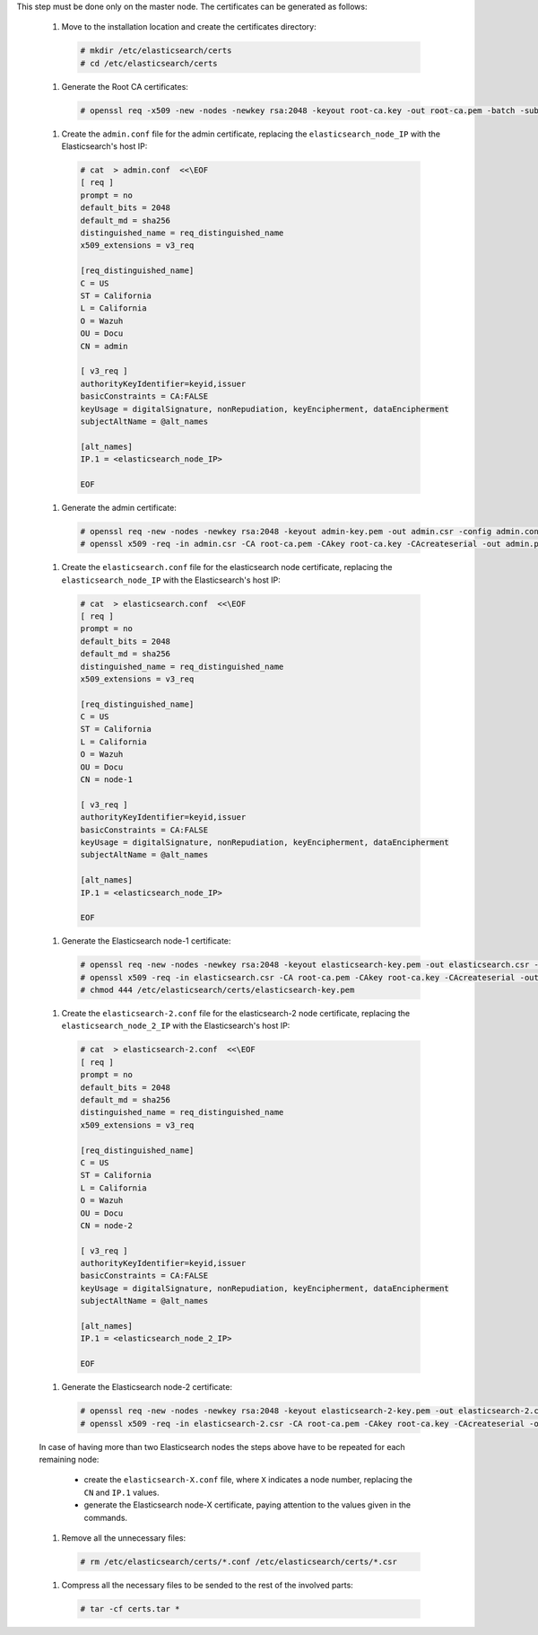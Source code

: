 .. Copyright (C) 2020 Wazuh, Inc.

This step must be done only on the master node. The certificates can be generated as follows:

  #. Move to the installation location and create the certificates directory:

    .. code-block:: console

      # mkdir /etc/elasticsearch/certs
      # cd /etc/elasticsearch/certs

  #. Generate the Root CA certificates:

    .. code-block:: console

      # openssl req -x509 -new -nodes -newkey rsa:2048 -keyout root-ca.key -out root-ca.pem -batch -subj "/C=US/ST=California/L=California/OU=Docu/O=Wazuh" -days 3650

  #. Create the ``admin.conf`` file for the admin certificate, replacing the ``elasticsearch_node_IP`` with the Elasticsearch's host IP:

    .. code-block:: console

      # cat  > admin.conf  <<\EOF
      [ req ]
      prompt = no
      default_bits = 2048
      default_md = sha256
      distinguished_name = req_distinguished_name
      x509_extensions = v3_req

      [req_distinguished_name]
      C = US
      ST = California
      L = California
      O = Wazuh
      OU = Docu
      CN = admin

      [ v3_req ]
      authorityKeyIdentifier=keyid,issuer
      basicConstraints = CA:FALSE
      keyUsage = digitalSignature, nonRepudiation, keyEncipherment, dataEncipherment
      subjectAltName = @alt_names

      [alt_names]
      IP.1 = <elasticsearch_node_IP>

      EOF


  #. Generate the admin certificate:

    .. code-block:: console

      # openssl req -new -nodes -newkey rsa:2048 -keyout admin-key.pem -out admin.csr -config admin.conf -days 3650
      # openssl x509 -req -in admin.csr -CA root-ca.pem -CAkey root-ca.key -CAcreateserial -out admin.pem -extfile admin.conf -extensions v3_req -days 3650

  #. Create the ``elasticsearch.conf`` file for the elasticsearch node certificate, replacing the ``elasticsearch_node_IP`` with the Elasticsearch's host IP:

    .. code-block:: console

      # cat  > elasticsearch.conf  <<\EOF
      [ req ]
      prompt = no
      default_bits = 2048
      default_md = sha256
      distinguished_name = req_distinguished_name
      x509_extensions = v3_req

      [req_distinguished_name]
      C = US
      ST = California
      L = California
      O = Wazuh
      OU = Docu
      CN = node-1

      [ v3_req ]
      authorityKeyIdentifier=keyid,issuer
      basicConstraints = CA:FALSE
      keyUsage = digitalSignature, nonRepudiation, keyEncipherment, dataEncipherment
      subjectAltName = @alt_names

      [alt_names]
      IP.1 = <elasticsearch_node_IP>

      EOF

  #. Generate the Elasticsearch node-1 certificate:

    .. code-block:: console

      # openssl req -new -nodes -newkey rsa:2048 -keyout elasticsearch-key.pem -out elasticsearch.csr -config elasticsearch.conf -days 3650
      # openssl x509 -req -in elasticsearch.csr -CA root-ca.pem -CAkey root-ca.key -CAcreateserial -out elasticsearch.pem -extfile elasticsearch.conf -extensions v3_req -days 3650
      # chmod 444 /etc/elasticsearch/certs/elasticsearch-key.pem

  #. Create the ``elasticsearch-2.conf`` file for the elasticsearch-2 node certificate, replacing the ``elasticsearch_node_2_IP`` with the Elasticsearch's host IP:

    .. code-block:: console

      # cat  > elasticsearch-2.conf  <<\EOF
      [ req ]
      prompt = no
      default_bits = 2048
      default_md = sha256
      distinguished_name = req_distinguished_name
      x509_extensions = v3_req

      [req_distinguished_name]
      C = US
      ST = California
      L = California
      O = Wazuh
      OU = Docu
      CN = node-2

      [ v3_req ]
      authorityKeyIdentifier=keyid,issuer
      basicConstraints = CA:FALSE
      keyUsage = digitalSignature, nonRepudiation, keyEncipherment, dataEncipherment
      subjectAltName = @alt_names

      [alt_names]
      IP.1 = <elasticsearch_node_2_IP>

      EOF

  #. Generate the Elasticsearch node-2 certificate:

    .. code-block:: console

      # openssl req -new -nodes -newkey rsa:2048 -keyout elasticsearch-2-key.pem -out elasticsearch-2.csr -config elasticsearch-2.conf -days 3650
      # openssl x509 -req -in elasticsearch-2.csr -CA root-ca.pem -CAkey root-ca.key -CAcreateserial -out elasticsearch-2.pem -extfile elasticsearch-2.conf -extensions v3_req -days 3650

  In case of having more than two Elasticsearch nodes the steps above have to be repeated for each remaining node:

    - create the ``elasticsearch-X.conf`` file, where ``X`` indicates a node number, replacing the ``CN`` and ``IP.1`` values.

    - generate the Elasticsearch node-X certificate, paying attention to the values given in the commands.

    .. tabs::

      .. group-tab:: Wazuh single-node cluster

        #. Create the ``filebeat.conf`` file for the Filebeat certificate, replacing the ``Wazuh_server_IP`` with the Wazuh server's host IP:

          .. code-block:: console

            # cat  > filebeat.conf  <<\EOF
            [ req ]
            prompt = no
            default_bits = 2048
            default_md = sha256
            distinguished_name = req_distinguished_name
            x509_extensions = v3_req

            [req_distinguished_name]
            C = US
            ST = California
            L = California
            O = Wazuh
            OU = Docu
            CN = filebeat

            [ v3_req ]
            authorityKeyIdentifier=keyid,issuer
            basicConstraints = CA:FALSE
            keyUsage = digitalSignature, nonRepudiation, keyEncipherment, dataEncipherment
            subjectAltName = @alt_names

            [alt_names]
            IP.1 = <Wazuh_server_IP>

            EOF


        #. Generate the Filebeat node certificate:

          .. code-block:: console

            # openssl req -new -nodes -newkey rsa:2048 -keyout filebeat-key.pem -out filebeat.csr -config filebeat.conf -days 3650
            # openssl x509 -req -in filebeat.csr -CA root-ca.pem -CAkey root-ca.key -CAcreateserial -out filebeat.pem -extfile filebeat.conf -extensions v3_req -days 3650

      .. group-tab:: Wazuh multi-node cluster

        #. Create the ``filebeat-1.conf`` file for the Filebeat certificate, replacing the ``Wazuh_server_1_IP`` with the Wazuh server's host IP:

          .. code-block:: console

            # cat  > filebeat-1.conf  <<\EOF
            [ req ]
            prompt = no
            default_bits = 2048
            default_md = sha256
            distinguished_name = req_distinguished_name
            x509_extensions = v3_req

            [req_distinguished_name]
            C = US
            ST = California
            L = California
            O = Wazuh
            OU = Docu
            CN = filebeat-1

            [ v3_req ]
            authorityKeyIdentifier=keyid,issuer
            basicConstraints = CA:FALSE
            keyUsage = digitalSignature, nonRepudiation, keyEncipherment, dataEncipherment
            subjectAltName = @alt_names

            [alt_names]
            IP.1 = <Wazuh_server_1_IP>

            EOF


        #. Generate the Filebeat certificate for the first Wazuh cluster node:

          .. code-block:: console

            # openssl req -new -nodes -newkey rsa:2048 -keyout filebeat-1-key.pem -out filebeat-1.csr -config filebeat-1.conf -days 3650
            # openssl x509 -req -in filebeat-1.csr -CA root-ca.pem -CAkey root-ca.key -CAcreateserial -out filebeat-1.pem -extfile filebeat-1.conf -extensions v3_req -days 3650

        #. Create the ``filebeat-2.conf`` file for the Filebeat certificate, replacing the ``Wazuh_server_2_IP`` with the Wazuh server's host IP:

          .. code-block:: console

            # cat  > filebeat-2.conf  <<\EOF
            [ req ]
            prompt = no
            default_bits = 2048
            default_md = sha256
            distinguished_name = req_distinguished_name
            x509_extensions = v3_req

            [req_distinguished_name]
            C = US
            ST = California
            L = California
            O = Wazuh
            OU = Docu
            CN = filebeat-2

            [ v3_req ]
            authorityKeyIdentifier=keyid,issuer
            basicConstraints = CA:FALSE
            keyUsage = digitalSignature, nonRepudiation, keyEncipherment, dataEncipherment
            subjectAltName = @alt_names

            [alt_names]
            IP.1 = <Wazuh_server_2_IP>

            EOF


        #. Generate the Filebeat certificate for the second Wazuh cluster node:

          .. code-block:: console

            # openssl req -new -nodes -newkey rsa:2048 -keyout filebeat-2-key.pem -out filebeat-2.csr -config filebeat-2.conf -days 3650
            # openssl x509 -req -in filebeat-2.csr -CA root-ca.pem -CAkey root-ca.key -CAcreateserial -out filebeat-2.pem -extfile filebeat-2.conf -extensions v3_req -days 3650

        In case of having more than two Wazuh cluster nodes the steps above have to be repeated for each remaining node:

          - Create the ``filebeat-X.conf`` file, where ``X`` indicates a Wazuh cluster node number, replacing the ``CN`` and ``IP.1`` values.

          - Generate the node-X certificate, paying attention to the values given in the commands.

  #. Remove all the unnecessary files:

    .. code-block:: console

      # rm /etc/elasticsearch/certs/*.conf /etc/elasticsearch/certs/*.csr


  #. Compress all the necessary files to be sended to the rest of the involved parts:

    .. code-block:: console

      # tar -cf certs.tar *

.. End of include file
